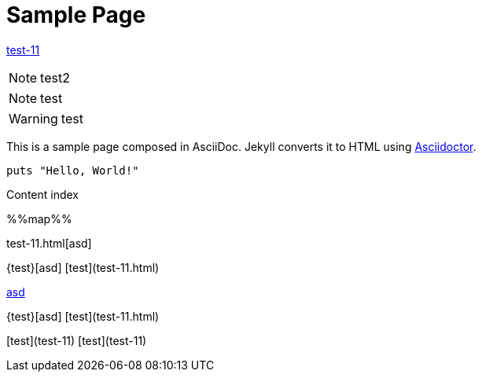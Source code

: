 = Sample Page
:uri-asciidoctor: http://asciidoctor.org
:source-highlighter: pygments
:icons: font



link:test-11[]


NOTE: test2

NOTE: test

WARNING: test


This is a sample page composed in AsciiDoc.
Jekyll converts it to HTML using {uri-asciidoctor}[Asciidoctor].

[source,ruby]
puts "Hello, World!"

Content index

%%map%%

test-11.html[asd]


{test}[asd]
[test](test-11.html)

http://ex.com/test-11.html[asd]

{test}[asd]
[test](test-11.html)

[test](test-11)
[test](test-11)

